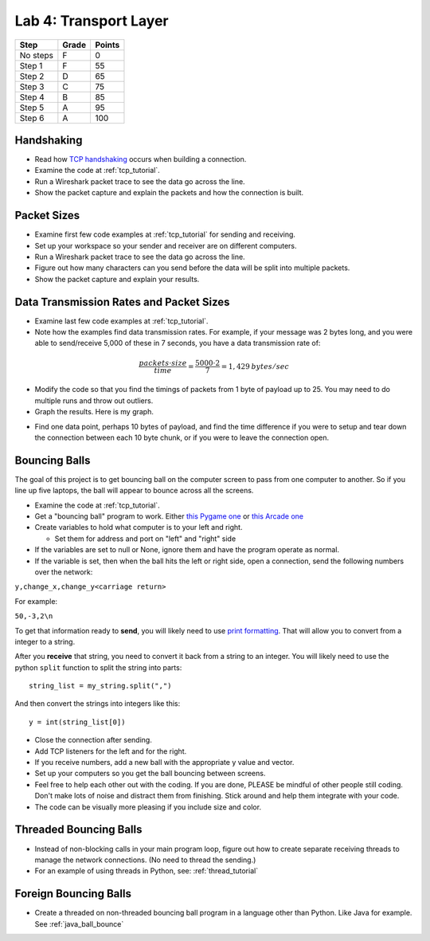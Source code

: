 Lab 4: Transport Layer
----------------------

========  ===== ======
Step      Grade Points
========  ===== ======
No steps  F     0
Step 1    F     55
Step 2    D     65
Step 3    C     75
Step 4    B     85
Step 5    A     95
Step 6    A     100
========  ===== ======

Handshaking
^^^^^^^^^^^

* Read how `TCP handshaking`_ occurs when building a connection.
* Examine the code at :ref:`tcp_tutorial`.
* Run a Wireshark packet trace to see the data go across the line.
* Show the packet capture and explain the packets and how the connection is built.

Packet Sizes
^^^^^^^^^^^^

* Examine first few code examples at :ref:`tcp_tutorial` for sending and receiving.
* Set up your workspace so your sender and receiver are on different computers.
* Run a Wireshark packet trace to see the data go across the line.
* Figure out how many characters can you send before the data will be split
  into multiple packets.
* Show the packet capture and explain your results.

Data Transmission Rates and Packet Sizes
^^^^^^^^^^^^^^^^^^^^^^^^^^^^^^^^^^^^^^^^

* Examine last few code examples at :ref:`tcp_tutorial`.
* Note how the examples find data transmission rates. For example, if your
  message was 2 bytes long, and you were able to send/receive 5,000 of these
  in 7 seconds, you have a data transmission rate of:

.. math::

  \frac{packets \cdot size}{time} = \frac{ 5000 \cdot 2}{7} = 1,429\:bytes/sec

* Modify the code so that you find the timings of packets from 1 byte of
  payload up to 25. You may need to do multiple runs and throw out outliers.
* Graph the results. Here is my graph.

.. image:: data_rate.png
    :width: 400px
    :align: center
    :alt: alternate text

* Find one data point, perhaps 10 bytes of payload, and find the time difference
  if you were to setup and tear down the connection between each 10 byte chunk,
  or if you were to leave the connection open.

Bouncing Balls
^^^^^^^^^^^^^^

The goal of this project is to get bouncing ball on the computer screen to pass
from one computer to another. So if you line up five laptops, the ball will
appear to bounce across all the screens.

* Examine the code at :ref:`tcp_tutorial`.
* Get a "bouncing ball" program to work. Either
  `this Pygame one <http://programarcadegames.com/python_examples/f.php?file=bouncing_balls.py>`_
  or `this Arcade one <https://pythonhosted.org/arcade/examples/bouncing_balls.html>`_
* Create variables to hold what computer is to your left and right.

  * Set them for address and port on "left" and "right" side

* If the variables are set to null or None, ignore them and have the program
  operate as normal.
* If the variable is set, then when the ball hits the left or right side, open
  a connection, send the following numbers over the network:

``y,change_x,change_y<carriage return>``

For example:

``50,-3,2\n``

To get that information ready to **send**, you will likely need to use
`print formatting <http://programarcadegames.com/index.php?chapter=formatting>`_.
That will allow you to convert from a integer to a string.

After you **receive** that string, you need to convert it back from a string to an
integer. You will likely need to use the python ``split`` function to split the
string into parts::

  string_list = my_string.split(",")

And then convert the strings into integers like this::

  y = int(string_list[0])

* Close the connection after sending.
* Add TCP listeners for the left and for the right.
* If you receive numbers, add a new ball with the appropriate y value and vector.
* Set up your computers so you get the ball bouncing between screens.
* Feel free to help each other out with the coding. If you are done, PLEASE be
  mindful of other people still coding. Don't make lots of noise and distract
  them from finishing. Stick around and help them integrate with your code.
* The code can be visually more pleasing if you include size and color.

Threaded Bouncing Balls
^^^^^^^^^^^^^^^^^^^^^^^

* Instead of non-blocking calls in your main program loop, figure out how to
  create separate receiving threads to manage the network connections. (No
  need to thread the sending.)
* For an example of using threads in Python, see: :ref:`thread_tutorial`

Foreign Bouncing Balls
^^^^^^^^^^^^^^^^^^^^^^

* Create a threaded on non-threaded bouncing ball program in a language other
  than Python. Like Java for example. See :ref:`java_ball_bounce`

.. _TCP handshaking: https://en.wikipedia.org/wiki/Transmission_Control_Protocol

